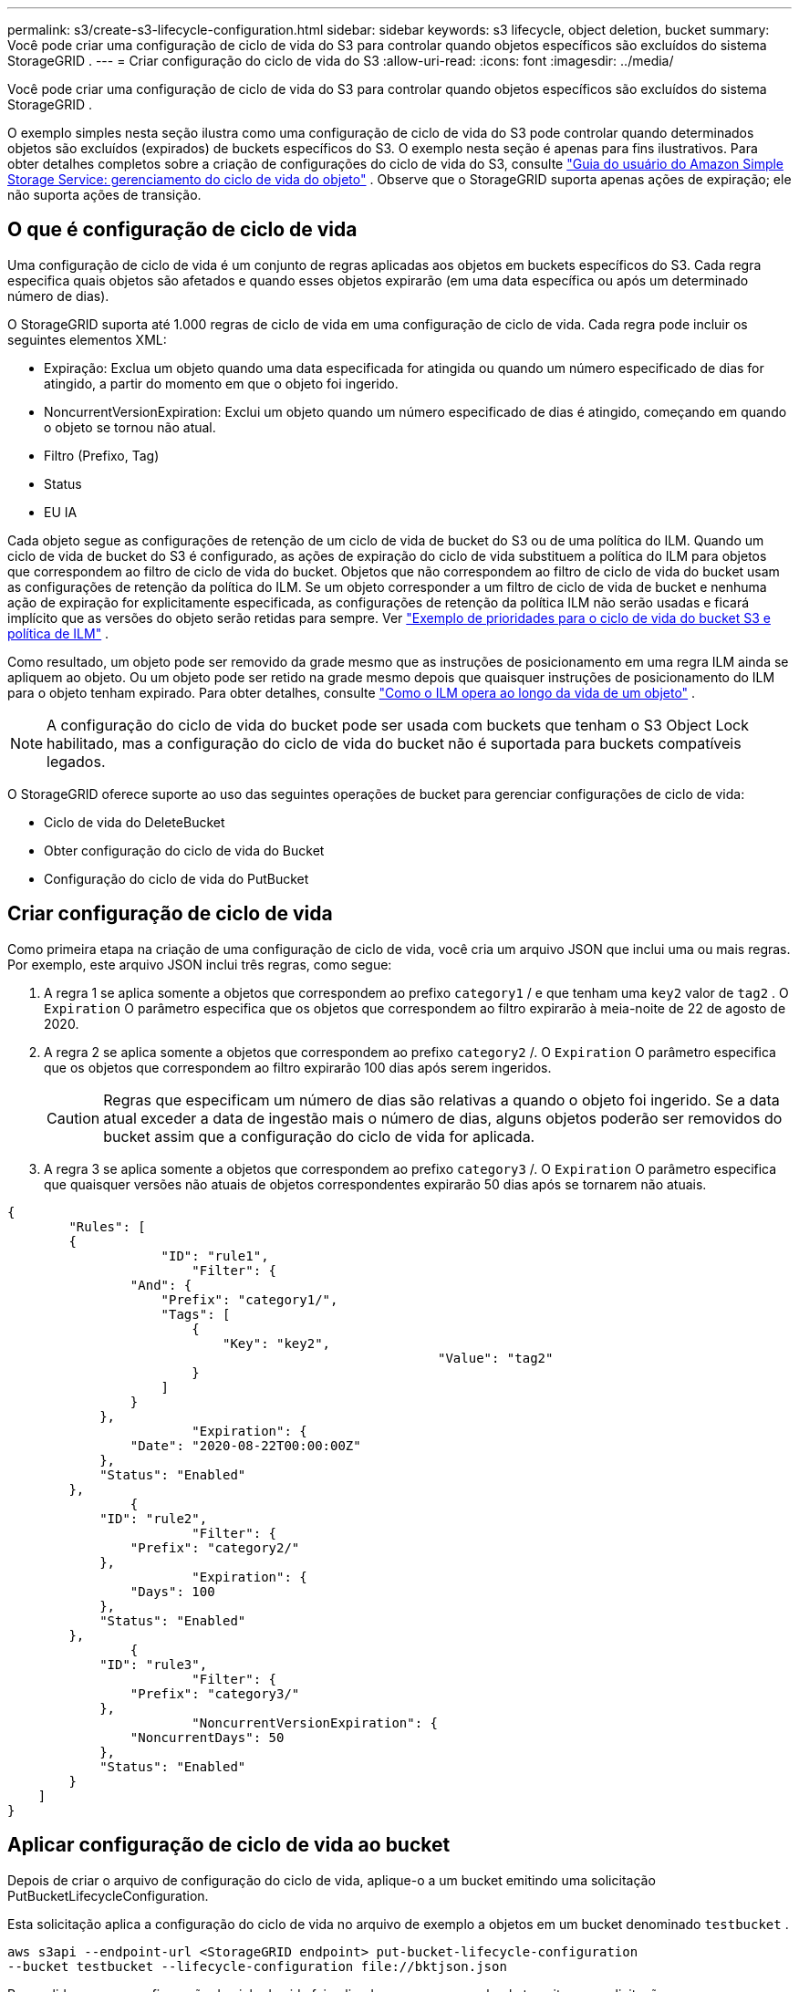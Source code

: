 ---
permalink: s3/create-s3-lifecycle-configuration.html 
sidebar: sidebar 
keywords: s3 lifecycle, object deletion, bucket 
summary: Você pode criar uma configuração de ciclo de vida do S3 para controlar quando objetos específicos são excluídos do sistema StorageGRID . 
---
= Criar configuração do ciclo de vida do S3
:allow-uri-read: 
:icons: font
:imagesdir: ../media/


[role="lead"]
Você pode criar uma configuração de ciclo de vida do S3 para controlar quando objetos específicos são excluídos do sistema StorageGRID .

O exemplo simples nesta seção ilustra como uma configuração de ciclo de vida do S3 pode controlar quando determinados objetos são excluídos (expirados) de buckets específicos do S3.  O exemplo nesta seção é apenas para fins ilustrativos.  Para obter detalhes completos sobre a criação de configurações do ciclo de vida do S3, consulte https://docs.aws.amazon.com/AmazonS3/latest/dev/object-lifecycle-mgmt.html["Guia do usuário do Amazon Simple Storage Service: gerenciamento do ciclo de vida do objeto"^] .  Observe que o StorageGRID suporta apenas ações de expiração; ele não suporta ações de transição.



== O que é configuração de ciclo de vida

Uma configuração de ciclo de vida é um conjunto de regras aplicadas aos objetos em buckets específicos do S3.  Cada regra especifica quais objetos são afetados e quando esses objetos expirarão (em uma data específica ou após um determinado número de dias).

O StorageGRID suporta até 1.000 regras de ciclo de vida em uma configuração de ciclo de vida.  Cada regra pode incluir os seguintes elementos XML:

* Expiração: Exclua um objeto quando uma data especificada for atingida ou quando um número especificado de dias for atingido, a partir do momento em que o objeto foi ingerido.
* NoncurrentVersionExpiration: Exclui um objeto quando um número especificado de dias é atingido, começando em quando o objeto se tornou não atual.
* Filtro (Prefixo, Tag)
* Status
* EU IA


Cada objeto segue as configurações de retenção de um ciclo de vida de bucket do S3 ou de uma política do ILM.  Quando um ciclo de vida de bucket do S3 é configurado, as ações de expiração do ciclo de vida substituem a política do ILM para objetos que correspondem ao filtro de ciclo de vida do bucket.  Objetos que não correspondem ao filtro de ciclo de vida do bucket usam as configurações de retenção da política do ILM.  Se um objeto corresponder a um filtro de ciclo de vida de bucket e nenhuma ação de expiração for explicitamente especificada, as configurações de retenção da política ILM não serão usadas e ficará implícito que as versões do objeto serão retidas para sempre. Ver link:../ilm/example-8-priorities-for-s3-bucket-lifecycle-and-ilm-policy.html["Exemplo de prioridades para o ciclo de vida do bucket S3 e política de ILM"] .

Como resultado, um objeto pode ser removido da grade mesmo que as instruções de posicionamento em uma regra ILM ainda se apliquem ao objeto.  Ou um objeto pode ser retido na grade mesmo depois que quaisquer instruções de posicionamento do ILM para o objeto tenham expirado. Para obter detalhes, consulte link:../ilm/how-ilm-operates-throughout-objects-life.html["Como o ILM opera ao longo da vida de um objeto"] .


NOTE: A configuração do ciclo de vida do bucket pode ser usada com buckets que tenham o S3 Object Lock habilitado, mas a configuração do ciclo de vida do bucket não é suportada para buckets compatíveis legados.

O StorageGRID oferece suporte ao uso das seguintes operações de bucket para gerenciar configurações de ciclo de vida:

* Ciclo de vida do DeleteBucket
* Obter configuração do ciclo de vida do Bucket
* Configuração do ciclo de vida do PutBucket




== Criar configuração de ciclo de vida

Como primeira etapa na criação de uma configuração de ciclo de vida, você cria um arquivo JSON que inclui uma ou mais regras.  Por exemplo, este arquivo JSON inclui três regras, como segue:

. A regra 1 se aplica somente a objetos que correspondem ao prefixo `category1` / e que tenham uma `key2` valor de `tag2` .  O `Expiration` O parâmetro especifica que os objetos que correspondem ao filtro expirarão à meia-noite de 22 de agosto de 2020.
. A regra 2 se aplica somente a objetos que correspondem ao prefixo `category2` /.  O `Expiration` O parâmetro especifica que os objetos que correspondem ao filtro expirarão 100 dias após serem ingeridos.
+

CAUTION: Regras que especificam um número de dias são relativas a quando o objeto foi ingerido.  Se a data atual exceder a data de ingestão mais o número de dias, alguns objetos poderão ser removidos do bucket assim que a configuração do ciclo de vida for aplicada.

. A regra 3 se aplica somente a objetos que correspondem ao prefixo `category3` /.  O `Expiration` O parâmetro especifica que quaisquer versões não atuais de objetos correspondentes expirarão 50 dias após se tornarem não atuais.


[listing]
----
{
	"Rules": [
        {
		    "ID": "rule1",
			"Filter": {
                "And": {
                    "Prefix": "category1/",
                    "Tags": [
                        {
                            "Key": "key2",
							"Value": "tag2"
                        }
                    ]
                }
            },
			"Expiration": {
                "Date": "2020-08-22T00:00:00Z"
            },
            "Status": "Enabled"
        },
		{
            "ID": "rule2",
			"Filter": {
                "Prefix": "category2/"
            },
			"Expiration": {
                "Days": 100
            },
            "Status": "Enabled"
        },
		{
            "ID": "rule3",
			"Filter": {
                "Prefix": "category3/"
            },
			"NoncurrentVersionExpiration": {
                "NoncurrentDays": 50
            },
            "Status": "Enabled"
        }
    ]
}
----


== Aplicar configuração de ciclo de vida ao bucket

Depois de criar o arquivo de configuração do ciclo de vida, aplique-o a um bucket emitindo uma solicitação PutBucketLifecycleConfiguration.

Esta solicitação aplica a configuração do ciclo de vida no arquivo de exemplo a objetos em um bucket denominado `testbucket` .

[listing]
----
aws s3api --endpoint-url <StorageGRID endpoint> put-bucket-lifecycle-configuration
--bucket testbucket --lifecycle-configuration file://bktjson.json
----
Para validar se uma configuração de ciclo de vida foi aplicada com sucesso ao bucket, emita uma solicitação GetBucketLifecycleConfiguration. Por exemplo:

[listing]
----
aws s3api --endpoint-url <StorageGRID endpoint> get-bucket-lifecycle-configuration
 --bucket testbucket
----
Uma resposta bem-sucedida lista a configuração do ciclo de vida que você acabou de aplicar.



== Validar se a expiração do ciclo de vida do bucket se aplica ao objeto

Você pode determinar se uma regra de expiração na configuração do ciclo de vida se aplica a um objeto específico ao emitir uma solicitação PutObject, HeadObject ou GetObject.  Se uma regra se aplicar, a resposta inclui uma `Expiration` parâmetro que indica quando o objeto expira e qual regra de expiração foi correspondida.


NOTE: Como o ciclo de vida do bucket substitui o ILM, o `expiry-date` é mostrada a data real em que o objeto será excluído. Para obter detalhes, consulte link:../ilm/how-object-retention-is-determined.html["Como a retenção de objetos é determinada"] .

Por exemplo, esta solicitação PutObject foi emitida em 22 de junho de 2020 e coloca um objeto no `testbucket` balde.

[listing]
----
aws s3api --endpoint-url <StorageGRID endpoint> put-object
--bucket testbucket --key obj2test2 --body bktjson.json
----
A resposta de sucesso indica que o objeto irá expirar em 100 dias (01 de outubro de 2020) e que correspondeu à Regra 2 da configuração do ciclo de vida.

[listing, subs="specialcharacters,quotes"]
----
{
      *"Expiration": "expiry-date=\"Thu, 01 Oct 2020 09:07:49 GMT\", rule-id=\"rule2\"",
      "ETag": "\"9762f8a803bc34f5340579d4446076f7\""
}
----
Por exemplo, esta solicitação HeadObject foi usada para obter metadados para o mesmo objeto no bucket testbucket.

[listing]
----
aws s3api --endpoint-url <StorageGRID endpoint> head-object
--bucket testbucket --key obj2test2
----
A resposta de sucesso inclui os metadados do objeto e indica que o objeto irá expirar em 100 dias e que correspondeu à Regra 2.

[listing, subs="specialcharacters,quotes"]
----
{
      "AcceptRanges": "bytes",
      *"Expiration": "expiry-date=\"Thu, 01 Oct 2020 09:07:48 GMT\", rule-id=\"rule2\"",
      "LastModified": "2020-06-23T09:07:48+00:00",
      "ContentLength": 921,
      "ETag": "\"9762f8a803bc34f5340579d4446076f7\""
      "ContentType": "binary/octet-stream",
      "Metadata": {}
}
----

NOTE: Para buckets habilitados para controle de versão, o `x-amz-expiration` O cabeçalho de resposta se aplica somente às versões atuais dos objetos.
